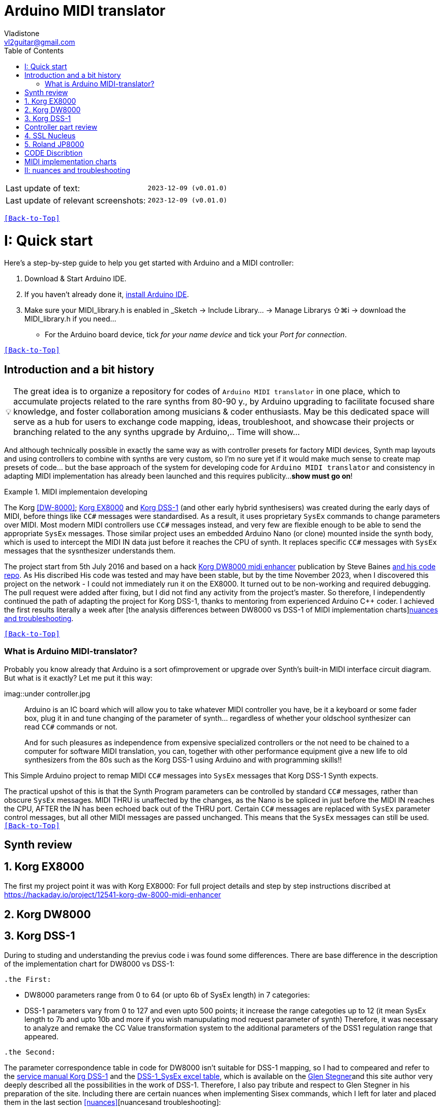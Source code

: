 [#Back-to-Top""]
= Arduino MIDI translator
Vladistone <vl2guitar@gmail.com>
:toc:
:toclevels: 3
:doctype: book
:sectnums:
:partnums:
:sectnumlevels: 3
:experimental:
:tip-caption: pass:[&#128161;]
:warning-caption: pass:[&#9888;]
:note-caption: pass:[&#128204;]
:caution-caption: pass:[&#8252;]
:synth_upgrade_instruction: to be created as soos as possible
:code_implement_instruction: to be created as soos as possible
:readme_content: at this moment I’m just gathering my thoughts and the description of README2 is still in its starting state, as soon as possible I will add blocks and pictures of examples of both synthesizers and analysis of the code and its internal blocks with explanations

|===
|Last update of text: |`2023-12-09 (v0.01.0)`
|Last update of relevant screenshots: |`2023-12-09 (v0.01.0)`
|===

kbd:[<<Back-to-Top>>]

= Quick start

Here's a step-by-step guide to help you get started with Arduino and a MIDI controller:

. Download & Start Arduino IDE.
. If you haven't already done it, https://www.arduino.cc/en/software[install Arduino IDE].
. Make sure your MIDI_library.h is enabled in _Sketch → Include Library… → Manage Librarys ⇧⌘i →  download the MIDI_library.h if you need...
  * For the Arduino board device, tick _for your name device_ and tick
 your _Port for connection_.

kbd:[<<Back-to-Top>>]

[colophon]
= Introduction and a bit history

[TIP]
The great idea is to organize a repository for codes of `Arduino MIDI translator` in one place, which to accumulate projects related to the rare synths from 80-90 y., by Arduino upgrading to facilitate focused share knowledge, and foster collaboration among musicians & coder enthusiasts. May be this dedicated space will serve as a hub for users to exchange code mapping, ideas, troubleshoot, and showcase their projects or branching related to the any synths upgrade by Arduino,.. Time will show...


:MIDI_code_preset_content: There are many controllers projects for synth manipulation by Arduino chipping.
And although technically possible in exactly the same way as with controller presets for factory MIDI devices,
Synth map layouts and using controllers to combine with synths are very custom, so I'm no sure yet if it would make much sense to create map presets of code... but the base approach of the system for developing code for `Arduino MIDI translator` and consistency in adapting MIDI implementation has already been launched and this requires publicity...
*show must go on*!

.MIDI implementaion developing
====
The Korg <<DW-8000>>; <<EX8000>> and <<DSS-1>> (and other early hybrid synthesisers) was created during the early days of MIDI, before things like `CC#` messages were standardised.  As a result, it uses proprietary `SysEx` commands to change parameters over MIDI. Most modern MIDI controllers use `CC#` messages instead, and very few are flexible enough to be able to send the appropriate `SysEx` messages. Those similar project uses an embedded Arduino Nano (or clone) mounted inside the synth body, which is used to intercept the MIDI IN data just before it reaches the CPU of synth. It replaces specific `CC#` messages with `SysEx` messages that the sysnthesizer understands them.
====

The project start from 5th July 2016 and based on a hack https://hackaday.io/project/12541-korg-dw-8000-midi-enhancer[Korg DW8000 midi enhancer] publication by Steve Baines https://github.com/sjbaines/Korg_DW-8000_Midi_Enhancer[and his code repo]. As His discribed His code was tested and may have been stable, but by the time November 2023, when I discovered this project on the network - I could not immediately run it on the EX8000.
It turned out to be non-working and required debugging. The pull request were added after fixing, but I did not find any activity from the project's master.
So therefore, I independently continued the path of adapting the project for Korg DSS-1, thanks to mentoring from experienced Arduino C++ coder. I achieved the first results literally a week after [the analysis differences between DW8000 vs DSS-1 of MIDI implementation charts]<<Nuances>>.

kbd:[<<Back-to-Top>>]

=== What is Arduino MIDI-translator?

Probably you know already that Arduino is a sort ofimprovement or upgrade over Synth's built-in MIDI interface circuit diagram. But what is it exactly? Let me put it this way:

imag::under controller.jpg
____

Arduino is an IC board which will allow you to take whatever MIDI controller you have, be it a keyboard or some fader box, plug it in and  tune changing of the parameter of synth…
regardless of whether your oldschool synthesizer can read `CC#` commands or not.

And for such pleasures as independence from expensive specialized controllers or the not need to be chained to a computer for software MIDI translation, you can, together with other performance equipment give a new life to old synthesizers from the 80s such as the Korg DSS-1  using Arduino and with programming skills!!
____


This Simple Arduino project to remap MIDI `CC#` messages into `SysEx` messages that Korg DSS-1 Synth expects.


The practical upshot of this is that the Synth Program parameters can be controlled by standard `CC#` messages, rather than obscure `SysEx` messages.
MIDI THRU is unaffected by the changes, as the Nano is be spliced in just before the MIDI IN reaches the CPU, AFTER the IN has been echoed back out of the THRU port.
Certain `CC#` messages are replaced with `SysEx` parameter control messages, but all other MIDI messages are passed unchanged. This means that the `SysEx` messages can still be used.
kbd:[<<Back-to-Top>>]

[#Synth part]
= Synth review

[#EX8000]
== Korg EX8000
The first my project point it was with Korg EX8000: For full project details and step by step instructions discribed at https://hackaday.io/project/12541-korg-dw-8000-midi-enhancer

[#DW8000]
== Korg DW8000

[#DSS-1]
== Korg DSS-1

During to studing and understanding the previus code i was found some differences.
There are base difference in the description of the implementation chart for DW8000 vs DSS-1:

 .the First:
====
- DW8000 parameters range from 0 to 64 (or upto 6b of SysEx length) in 7 categories:
- DSS-1 parameters vary from 0 to 127 and even upto 500 points; it increase the range categoties up to 12 (it mean SysEx length to 7b and upto 10b and more if you wish manupulating mod request parameter of synth)
Therefore, it was necessary to analyze and remake the CC Value transformation system to the additional parameters of the DSS1 regulation range that appeared.
====

 .the Second:
====
The parameter correspondence table in code for DW8000 isn't suitable for DSS-1 mapping, so I had to compeared and refer to the https://glenstegner.com/dss1/home.html[service manual Korg DSS-1] and the https://gearspace.com/board/electronic-music-instruments-and-electronic-music-production/1418944-korg-dss-1-arduino-upgrade-project.html#:~:text=DSS%2D1_SysEx%20analytical%20table[DSS-1_SysEx excel table], which is available on the https://glenstegner.com/dss1/home.html[Glen Stegner]and this site author very deeply described all the possibilities in the work of DSS-1. Therefore, I also pay tribute and respect to Glen Stegner in his preparation of the site.
Including there are certain nuances when implementing Sisex commands, which I left for later and placed them in the last section <<nuances>>[nuancesand troubleshooting]:

image:IMAGES/COM_IMG/GlenSiegner.png[GlenStegner]

====

 .The Third:
====
- the parameters `DDL 1&2 Time` have control range from *0~500*, and it was necessary to create additional processing to transform the CC# range (0-127) into the expected one, implement 9-byte SysEx distribution over MSB LSB nibbles.
====

 .The Four:
====
- the parameters `DDL 1&2 Time` have control range from *0~500*, and it was necessary to create additional processing to transform the CC# range (0-127) into the expected one, implement 9-byte SysEx distribution over MSB LSB nibbles.
====
On this basis, a new table of correspondence between DDS-1 parameters and application of parameters to CC# control messages from the controller.

kbd:[<<Back-to-Top>>]

[#Controller part]
= Controller part review

[#Nucleus]
== SSL Nucleus
:imagesdir: IMAGES/Controllers/SSL Nucleus/
.example: MCU & XT Projections
|===
|image:projection_MCU.svg[Projection MCU,470,380] |image:projection_XT.svg[Projection XT,260,380]
2+|image:SSL_Nucleus_Mk2.svg[SSL_Nucleus_Mk2,700,350]
|===

[#JP800]
== Roland JP8000

kbd:[<<Back-to-Top>>]

[#code discribe]
= CODE Discribtion

kbd:[<<Back-to-Top>>]

[#MIDI Table]
= MIDI implementation charts

kbd:[<<Back-to-Top>>]

[#Nuances]
= nuances and troubleshooting

kbd:[<<Back-to-Top>>]

